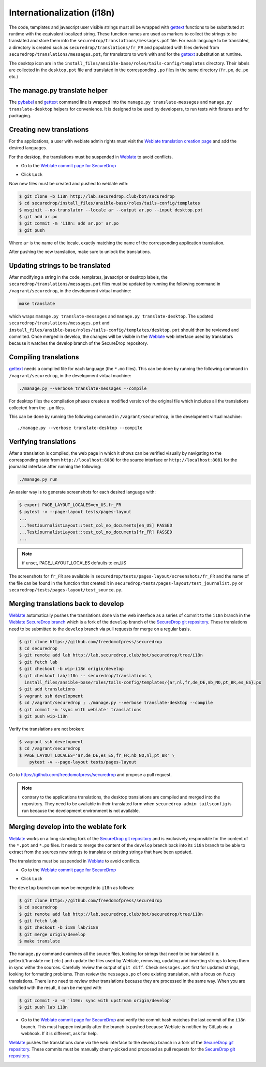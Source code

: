 Internationalization (i18n)
===========================

The code, templates and javascript user visible strings must all be
wrapped with `gettext`_ functions to be substituted at runtime with
the equivalent localized string. These function names are used as
markers to collect the strings to be translated and store them into
the ``securedrop/translations/messages.pot`` file. For each language
to be translated, a directory is created such as
``securedrop/translations/fr_FR`` and populated with files derived
from ``securedrop/translations/messages.pot``, for translators to work
with and for the `gettext`_ substitution at runtime.

The desktop icon are in the
``install_files/ansible-base/roles/tails-config/templates`` directory.
Their labels are collected in the ``desktop.pot`` file and translated
in the corresponding ``.po`` files in the same directory (``fr.po``,
``de.po`` etc.)

The manage.py translate helper
------------------------------

The `pybabel`_ and `gettext`_ command line is wrapped into the
``manage.py translate-messages`` and ``manage.py translate-desktop``
helpers for convenience. It is designed to be used by developers, to
run tests with fixtures and for packaging.

Creating new translations
-------------------------

For the applications, a user with weblate admin rights must visit the
`Weblate translation creation page`_ and add the desired languages.

For the desktop, the translations must be suspended in `Weblate`_ to
avoid conflicts.

* Go to the `Weblate commit page for SecureDrop`_

|Weblate commit Lock|

* Click ``Lock``

|Weblate commit Locked|

Now new files must be created and pushed to weblate with:

.. code:: sh

    $ git clone -b i18n http://lab.securedrop.club/bot/securedrop
    $ cd securedrop/install_files/ansible-base/roles/tails-config/templates
    $ msginit --no-translator --locale ar --output ar.po --input desktop.pot
    $ git add ar.po
    $ git commit -m 'i18n: add ar.po' ar.po
    $ git push

Where ``ar`` is the name of the locale, exactly matching the name of
the corresponding application translation.

After pushing the new translation, make sure to unlock the translations.

Updating strings to be translated
---------------------------------

After modifying a string in the code, templates, javascript or desktop
labels, the ``securedrop/translations/messages.pot`` files must be
updated by running the following command in ``/vagrant/securedrop``,
in the development virtual machine:

.. code:: sh

    make translate

which wraps ``manage.py translate-messages`` and ``manage.py
translate-desktop``.  The updated
``securedrop/translations/messages.pot`` and
``install_files/ansible-base/roles/tails-config/templates/desktop.pot``
should then be reviewed and commited. Once merged in develop, the
changes will be visible in the `Weblate`_ web interface used by
translators because it watches the develop branch of the SecureDrop
repository.

Compiling translations
----------------------

`gettext`_ needs a compiled file for each language (the ``*.mo``
files). This can be done by running the following command
in ``/vagrant/securedrop``, in the development virtual machine:

.. code:: sh

    ./manage.py --verbose translate-messages --compile

For desktop files the compilation phases creates a modified version of
the original file which includes all the translations collected from
the ``.po`` files.

This can be done by running the following command in
``/vagrant/securedrop``, in the development virtual machine::

    ./manage.py --verbose translate-desktop --compile

Verifying translations
----------------------

After a translation is compiled, the web page in which it shows can be
verified visually by navigating to the corresponding state from
``http://localhost:8080`` for the source interface or
``http://localhost:8081`` for the journalist interface after running
the following:

.. code:: sh

     ./manage.py run

An easier way is to generate screenshots for each desired language
with:

.. code:: sh

     $ export PAGE_LAYOUT_LOCALES=en_US,fr_FR
     $ pytest -v --page-layout tests/pages-layout
     ...
     ...TestJournalistLayout::test_col_no_documents[en_US] PASSED
     ...TestJournalistLayout::test_col_no_documents[fr_FR] PASSED
     ...

.. note:: if unset, PAGE_LAYOUT_LOCALES defaults to en_US

The screenshots for ``fr_FR`` are available in
``securedrop/tests/pages-layout/screenshots/fr_FR`` and the name of
the file can be found in the function that created it in
``securedrop/tests/pages-layout/test_journalist.py`` or
``securedrop/tests/pages-layout/test_source.py``.

Merging translations back to develop
------------------------------------

`Weblate`_ automatically pushes the translations done via the web
interface as a series of commit to the ``i18n`` branch in the `Weblate
SecureDrop branch`_ which is a fork of the ``develop`` branch of the
`SecureDrop git repository`_. These translations need to be submitted
to the ``develop`` branch via pull requests for merge on a regular basis.

.. code:: sh

      $ git clone https://github.com/freedomofpress/securedrop
      $ cd securedrop
      $ git remote add lab http://lab.securedrop.club/bot/securedrop/tree/i18n
      $ git fetch lab
      $ git checkout -b wip-i18n origin/develop
      $ git checkout lab/i18n -- securedrop/translations \
        install_files/ansible-base/roles/tails-config/templates/{ar,nl,fr,de_DE,nb_NO,pt_BR,es_ES}.po
      $ git add translations
      $ vagrant ssh development
      $ cd /vagrant/securedrop ; ./manage.py --verbose translate-desktop --compile
      $ git commit -m 'sync with weblate' translations
      $ git push wip-i18n

Verify the translations are not broken:

.. code:: sh

      $ vagrant ssh development
      $ cd /vagrant/securedrop
      $ PAGE_LAYOUT_LOCALES='ar,de_DE,es_ES,fr_FR,nb_NO,nl,pt_BR' \
          pytest -v --page-layout tests/pages-layout

Go to https://github.com/freedomofpress/securedrop and propose a pull request.

.. note:: contrary to the applications translations, the desktop
          translations are compiled and merged into the
          repository. They need to be available in their translated
          form when ``securedrop-admin tailsconfig`` is run because
          the development environment is not available.

Merging develop into the weblate fork
-------------------------------------

`Weblate`_ works on a long standing fork of the `SecureDrop git
repository`_ and is exclusively responsible for the content of the
``*.pot`` and ``*.po`` files. It needs to merge the content of the
``develop`` branch back into its ``i18n`` branch to be able to extract
from the sources new strings to translate or existing strings that
have been updated.

The translations must be suspended in `Weblate`_ to avoid conflicts.

* Go to the `Weblate commit page for SecureDrop`_

|Weblate commit Lock|

* Click ``Lock``

|Weblate commit Locked|

The ``develop`` branch can now be merged into ``i18n`` as follows:

.. code:: sh

      $ git clone https://github.com/freedomofpress/securedrop
      $ cd securedrop
      $ git remote add lab http://lab.securedrop.club/bot/securedrop/tree/i18n
      $ git fetch lab
      $ git checkout -b i18n lab/i18n
      $ git merge origin/develop
      $ make translate

The ``manage.py`` command examines all the source files, looking for
strings that need to be translated (i.e. gettext('translate me') etc.)
and update the files used by Weblate, removing, updating and inserting
strings to keep them in sync withe the sources. Carefully review the
output of ``git diff``. Check ``messages.pot`` first for updated strings,
looking for formatting problems. Then review the ``messages.po`` of one
existing translation, with a focus on ``fuzzy`` translations. There is
no need to review other translations because they are processed in the
same way. When you are satisfied with the result, it can be merged
with:

.. code:: sh

      $ git commit -a -m 'l10n: sync with upstream origin/develop'
      $ git push lab i18n


* Go to the `Weblate commit page for SecureDrop`_ and verify the
  commit hash matches the last commit of the ``i18n`` branch. This must
  happen instantly after the branch is pushed because Weblate is
  notified by GitLab via a webhook. If it is different, ask for help.

|Weblate commit Unlock|

`Weblate`_ pushes the translations done via the web interface
to the develop branch in a fork of the `SecureDrop git repository`_.
These commits must be manually cherry-picked and proposed as pull
requests for the `SecureDrop git repository`_.

|Weblate commit Unlocked|

.. _`gettext`: https://www.gnu.org/software/gettext/
.. _`pybabel`: http://babel.pocoo.org/
.. _`Weblate`: http://weblate.securedrop.club/
.. _`SecureDrop git repository`: https://github.com/freedomofpress/securedrop
.. _`Weblate SecureDrop branch`: http://lab.securedrop.club/bot/securedrop/tree/i18n
.. _`patch they contain is unique`: https://git-scm.com/docs/git-patch-id
.. _`Weblate commit page for SecureDrop`: https://weblate.securedrop.club/projects/securedrop/securedrop/#repository
.. _`Weblate translation creation page`: https://weblate.securedrop.club/new-lang/securedrop/securedrop/

.. |Weblate commit Lock| image:: ../images/weblate/admin-lock.png
.. |Weblate commit Locked| image:: ../images/weblate/admin-locked.png
.. |Weblate commit Unlock| image:: ../images/weblate/admin-unlock.png
.. |Weblate commit Unlocked| image:: ../images/weblate/admin-unlocked.png
